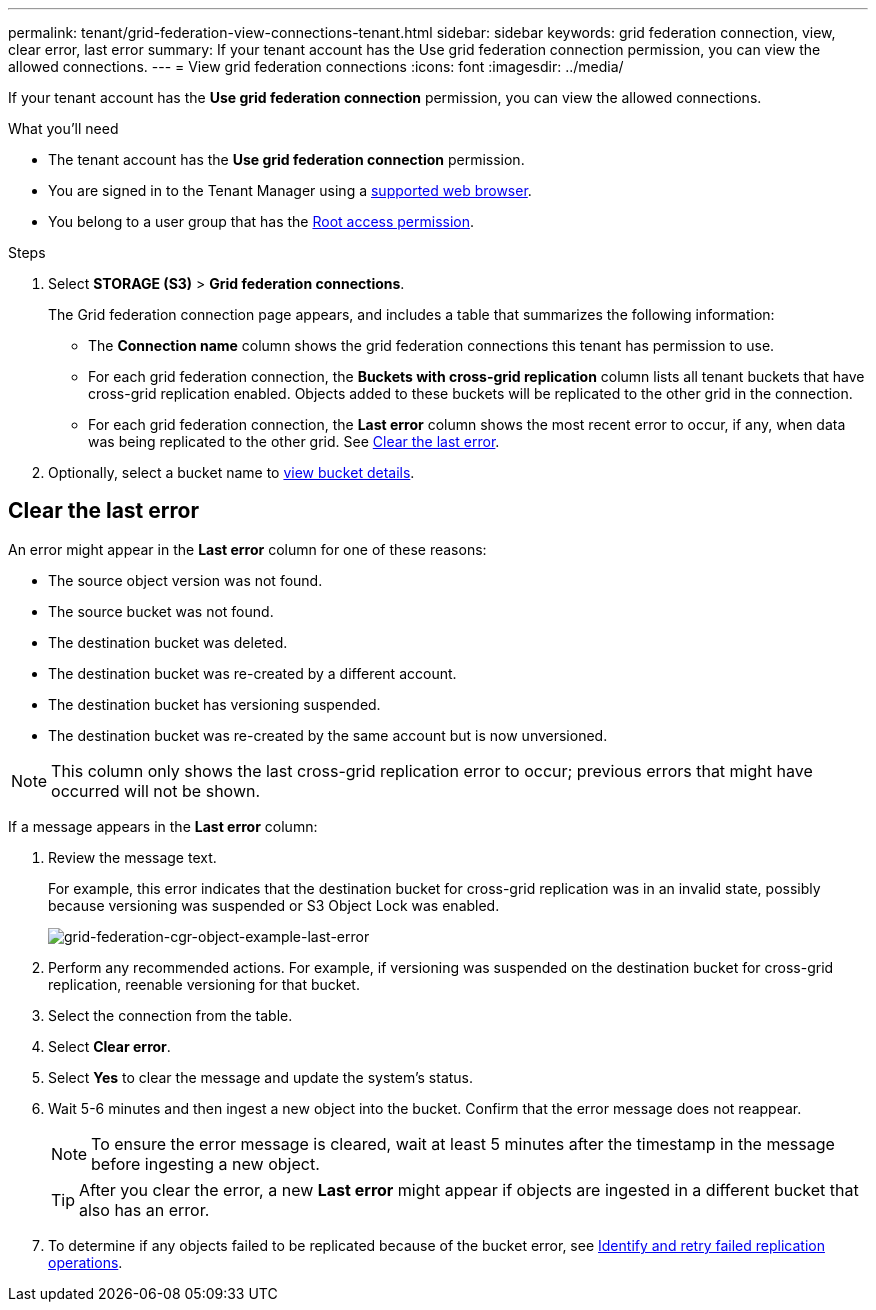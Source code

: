 ---
permalink: tenant/grid-federation-view-connections-tenant.html
sidebar: sidebar
keywords: grid federation connection, view, clear error, last error
summary: If your tenant account has the Use grid federation connection permission, you can view the allowed connections.
---
= View grid federation connections
:icons: font
:imagesdir: ../media/

[.lead]
If your tenant account has the *Use grid federation connection* permission, you can view the allowed connections.

.What you'll need

* The tenant account has the *Use grid federation connection* permission.
* You are signed in to the Tenant Manager using a link:../admin/web-browser-requirements.html[supported web browser].
* You belong to a user group that has the link:tenant-management-permissions.html[Root access permission].

.Steps

. Select *STORAGE (S3)* > *Grid federation connections*.
+
The Grid federation connection page appears, and includes a table that summarizes the following information:

* The *Connection name* column shows the grid federation connections this tenant has permission to use. 

* For each grid federation connection, the *Buckets with cross-grid replication* column lists all tenant buckets that have cross-grid replication enabled. Objects added to these buckets will be replicated to the other grid in the connection.

* For each grid federation connection, the *Last error* column shows the most recent error to occur, if any, when data was being replicated to the other grid. See <<clear-last-error,Clear the last error>>.

. Optionally, select a bucket name to link:viewing-s3-bucket-details.html[view bucket details].

== [[clear-last-error]]Clear the last error

An error might appear in the *Last error* column for one of these reasons:

* The source object version was not found.
* The source bucket was not found.
* The destination bucket was deleted.
* The destination bucket was re-created by a different account.	
* The destination bucket has versioning suspended.
* The destination bucket was re-created by the same account but is now unversioned.

NOTE: This column only shows the last cross-grid replication error to occur; previous errors that might have occurred will not be shown.

If a message appears in the *Last error* column:

. Review the message text.
+
For example, this error indicates that the destination bucket for cross-grid replication was in an invalid state, possibly because versioning was suspended or S3 Object Lock was enabled.
+
image:../media/grid-federation-cgr-object-example-last-error.png[grid-federation-cgr-object-example-last-error]

. Perform any recommended actions. For example, if versioning was suspended on the destination bucket for cross-grid replication, reenable versioning for that bucket.

. Select the connection from the table.
. Select *Clear error*.
. Select *Yes* to clear the message and update the system's status.
. Wait 5-6 minutes and then ingest a new object into the bucket. Confirm that the error message does not reappear.
+
NOTE: To ensure the error message is cleared, wait at least 5 minutes after the timestamp in the message before ingesting a new object.
+
TIP: After you clear the error, a new *Last error* might appear if objects are ingested in a different bucket that also has an error. 

. To determine if any objects failed to be replicated because of the bucket error, see link:../admin/grid-federation-retry-failed-replication.html[Identify and retry failed replication operations]. 


